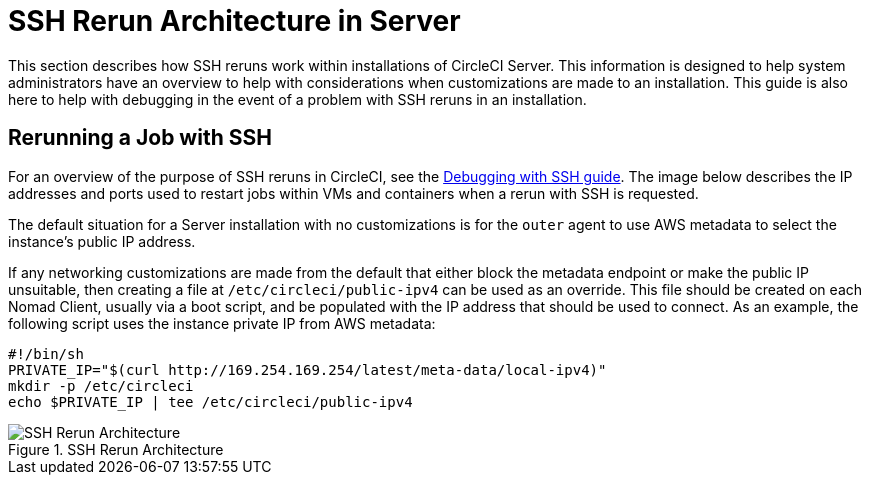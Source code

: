 = SSH Rerun Architecture in Server
:page-layout: server-docs
:page-liquid:
:icons: font
:toc: macro
:toc-title:
:sectanchors:

This section describes how SSH reruns work within installations of CircleCI Server. This information is designed to help system administrators have an overview to help with considerations when customizations are made to an installation. This guide is also here to help with debugging in the event of a problem with SSH reruns in an installation.

== Rerunning a Job with SSH
For an overview of the purpose of SSH reruns in CircleCI, see the <<ssh-access-jobs#,Debugging with SSH guide>>. The image below describes the IP addresses and ports used to restart jobs within VMs and containers when a rerun with SSH is requested.

The default situation for a Server installation with no customizations is for the `outer` agent to use AWS metadata to select the instance's public IP address.

If any networking customizations are made from the default that either block the metadata endpoint or make the public IP unsuitable, then creating a file at `/etc/circleci/public-ipv4` can be used as an override. This file should be created on each Nomad Client, usually via a boot script, and be populated with the IP address that should be used to connect. As an example, the following script uses the instance private IP from AWS metadata:

```sh
#!/bin/sh
PRIVATE_IP="$(curl http://169.254.169.254/latest/meta-data/local-ipv4)"
mkdir -p /etc/circleci
echo $PRIVATE_IP | tee /etc/circleci/public-ipv4
```

.SSH Rerun Architecture
image::SSH-server.png[SSH Rerun Architecture]
